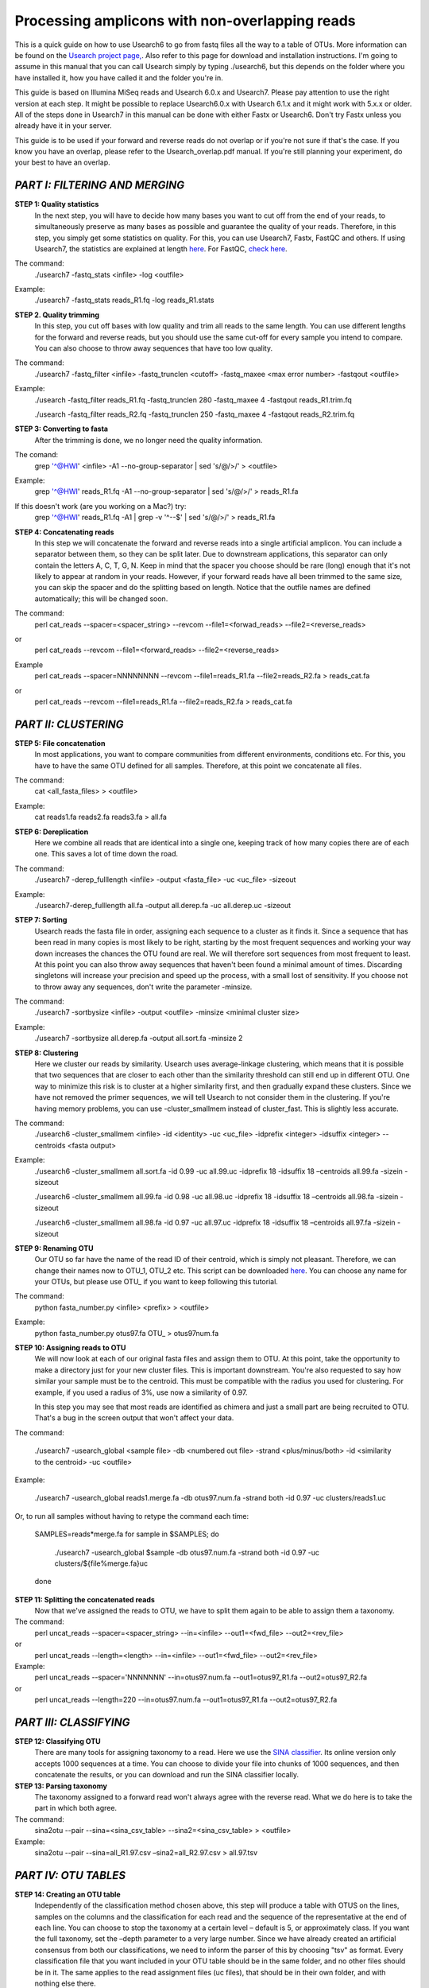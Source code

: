 Processing amplicons with non-overlapping reads
===============================================

This is a quick guide on how to use Usearch6 to go from fastq files all the way to a table of OTUs. More information can be found on the `Usearch project page, <http://www.drive5.com/usearch/manual/>`_. Also refer to this page for download and installation instructions. I'm going to assume in this manual that you can call Usearch simply by typing ./usearch6, but this depends on the folder where you have installed it, how you have called it and the folder you're in.

This guide is based on Illumina MiSeq reads and Usearch 6.0.x and Usearch7. Please pay attention to use the right version at each step. It might be possible to replace Usearch6.0.x with Usearch 6.1.x and it might work with 5.x.x or older. All of the steps done in Usearch7 in this manual can be done with either Fastx or Usearch6. Don't try Fastx unless you already have it in your server.

This guide is to be used if your forward and reverse reads do not overlap or if you're not sure if that's the case. If you know you have an overlap, please refer to the Usearch_overlap.pdf manual. If you're still planning your experiment, do your best to have an overlap.



*PART I: FILTERING AND MERGING*
-------------------------------

**STEP 1: Quality statistics**
	In the next step, you will have to decide how many bases you want to cut off from the end of your reads, to simultaneously preserve as many bases as possible and guarantee the quality of your reads. Therefore, in this step, you simply get some statistics on quality. For this, you can use Usearch7, Fastx, FastQC and others. If using Usearch7, the statistics are explained at length `here <http://www.drive5.com/usearch/manual/fastq_stats.html>`_. For FastQC, `check here <http://www.bioinformatics.babraham.ac.uk/projects/fastqc/>`_.

The command: 
	./usearch7 -fastq_stats <infile> -log <outfile>

Example:
	./usearch7 -fastq_stats reads_R1.fq -log reads_R1.stats


**STEP 2. Quality trimming**
	In this step, you cut off bases with low quality and trim all reads to the same length. You can use different lengths for the forward and reverse reads, but you should use the same cut-off for every sample you intend to compare. You can also choose to throw away sequences that have too low quality.

The command:
	./usearch7 -fastq_filter <infile> -fastq_trunclen <cutoff> -fastq_maxee <max error number> -fastqout <outfile>

Example:
	./usearch -fastq_filter reads_R1.fq -fastq_trunclen 280 -fastq_maxee 4 -fastqout reads_R1.trim.fq

	./usearch -fastq_filter reads_R2.fq -fastq_trunclen 250 -fastq_maxee 4 -fastqout reads_R2.trim.fq


**STEP 3: Converting to fasta**
	After the trimming is done, we no longer need the quality information.

The comand:
	grep '^@HWI' <infile> -A1 --no-group-separator | sed 's/@/>/' > <outfile>

Example:
	grep '^@HWI' reads_R1.fq -A1 --no-group-separator | sed 's/@/>/' > reads_R1.fa

If this doesn't work (are you working on a Mac?) try:
	grep '^@HWI' reads_R1.fq -A1 | grep -v '^--$' | sed 's/@/>/' > reads_R1.fa

**STEP 4: Concatenating reads**
	In this step we will concatenate the forward and reverse reads into a single artificial amplicon. You can include a separator between them, so they can be split later. Due to downstream applications, this separator can only contain the letters A, C, T, G, N. Keep in mind that the spacer you choose should be rare (long) enough that it's not likely to appear at random in your reads. However, if your forward reads have all been trimmed to the same size, you can skip the spacer and do the splitting based on length. Notice that the outfile names are defined automatically; this will be changed soon.

The command:
	perl cat_reads --spacer=<spacer_string> --revcom --file1=<forwad_reads> --file2=<reverse_reads>
or
	perl cat_reads --revcom --file1=<forward_reads> --file2=<reverse_reads>


Example
	perl cat_reads --spacer=NNNNNNNN --revcom --file1=reads_R1.fa --file2=reads_R2.fa > reads_cat.fa
or
	perl cat_reads --revcom --file1=reads_R1.fa --file2=reads_R2.fa > reads_cat.fa

*PART II: CLUSTERING*
---------------------
	
**STEP 5: File concatenation**
	In most applications, you want to compare communities from different environments, conditions etc. For this, you have to have the same OTU defined for all samples. Therefore, at this point we concatenate all files.

The command:
	cat <all_fasta_files> > <outfile>

Example:
	cat reads1.fa reads2.fa reads3.fa > all.fa

**STEP 6: Dereplication**
	Here we combine all reads that are identical into a single one, keeping track of how many copies there are of each one. This saves a lot of time down the road.

The command:
	./usearch7 -derep_fulllength <infile> -output <fasta_file> -uc <uc_file> -sizeout

Example:
	./usearch7-derep_fulllength all.fa -output all.derep.fa -uc all.derep.uc -sizeout


**STEP 7: Sorting**
	Usearch reads the fasta file in order, assigning each sequence to a cluster as it finds it. Since a sequence that has been read in many copies is most likely to be right, starting by the most frequent sequences and working your way down increases the chances the OTU found are real. We will therefore sort sequences from most frequent to least. At this point you can also throw away sequences that haven't been found a minimal amount of times. Discarding singletons will increase your precision and speed up the process, with a small lost of sensitivity. If you choose not to throw away any sequences, don't write the parameter -minsize.

The command:
	./usearch7 -sortbysize <infile> -output <outfile> -minsize <minimal cluster size>

Example:
	./usearch7 -sortbysize all.derep.fa -output all.sort.fa -minsize 2


**STEP 8: Clustering**
	Here we cluster our reads by similarity. Usearch uses average-linkage clustering, which means that it is possible that two sequences that are closer to each other than the similarity threshold can still end up in different OTU. One way to minimize this risk is to cluster at a higher similarity first, and then gradually expand these clusters.
	Since we have not removed the primer sequences, we will tell Usearch to not consider them in the clustering.
	If you're having memory problems, you can use -cluster_smallmem instead of cluster_fast. This is slightly less accurate. 

The command:
	./usearch6 -cluster_smallmem <infile> -id <identity> -uc <uc_file> -idprefix <integer> -idsuffix <integer> --centroids <fasta output>

Example:
	./usearch6 -cluster_smallmem all.sort.fa -id 0.99 -uc all.99.uc -idprefix 18 -idsuffix 18 –centroids all.99.fa -sizein -sizeout

	./usearch6 -cluster_smallmem all.99.fa -id 0.98 -uc all.98.uc -idprefix 18 -idsuffix 18 –centroids all.98.fa -sizein -sizeout

	./usearch6 -cluster_smallmem all.98.fa -id 0.97 -uc all.97.uc -idprefix 18 -idsuffix 18 –centroids all.97.fa -sizein -sizeout



**STEP 9: Renaming OTU**
	Our OTU so far have the name of the read ID of their centroid, which is simply not pleasant. Therefore, we can change their names now to OTU_1, OTU_2 etc. This script can be downloaded `here <http://drive5.com/python/>`_. You can choose any name for your OTUs, but please use OTU_ if you want to keep following this tutorial.

The command:
	python fasta_number.py <infile> <prefix> > <outfile>

Example:
	python fasta_number.py otus97.fa OTU_ > otus97num.fa

**STEP 10: Assigning reads to OTU**
	We will now look at each of our original fasta files and assign them to OTU. At this point, take the opportunity to make a directory just for your new cluster files. This is important downstream. You're also requested to say how similar your sample must be to the centroid. This must be compatible with the radius you used for clustering. For example, if you used a radius of 3%, use now a similarity of 0.97.

	In this step you may see that most reads are identified as chimera and just a small part are being recruited to OTU. That's a bug in the screen output that won't affect your data.

The command:

	./usearch7 -usearch_global <sample file> -db <numbered out file> -strand <plus/minus/both> -id <similarity to the centroid> -uc <outfile>

Example:

	./usearch7 -usearch_global reads1.merge.fa -db otus97.num.fa -strand both -id 0.97 -uc 	clusters/reads1.uc
	
Or, to run all samples without having to retype the command each time:

	SAMPLES=reads*merge.fa
	for sample in $SAMPLES; do
		./usearch7 -usearch_global $sample -db otus97.num.fa -strand both -id 0.97 -uc clusters/${file%merge.fa}uc
	done


**STEP 11: Splitting the concatenated reads**
	Now that we've assigned the reads to OTU, we have to split them again to be able to assign them a taxonomy. 

The command:
	perl uncat_reads --spacer=<spacer_string> --in=<infile> --out1=<fwd_file> --out2=<rev_file>
or	
	perl uncat_reads --length=<length> --in=<infile> --out1=<fwd_file> --out2=<rev_file>

Example:
	perl uncat_reads --spacer='NNNNNNN' --in=otus97.num.fa --out1=otus97_R1.fa --out2=otus97_R2.fa
or
	perl uncat_reads --length=220 --in=otus97.num.fa --out1=otus97_R1.fa --out2=otus97_R2.fa

*PART III: CLASSIFYING*
-----------------------

**STEP 12: Classifying OTU**
	There are many tools for assigning taxonomy to a read. Here we use the `SINA classifier <http://www.arb-silva.de/aligner/>`_. Its online version only accepts 1000 sequences at a time. You can choose to divide your file into chunks of 1000 sequences, and then concatenate the results, or you can download and run the SINA classifier locally.


**STEP 13: Parsing taxonomy**
	The taxonomy assigned to a forward read won't always agree with the reverse read. What we do here is to take the part in which both agree.

The command:
	sina2otu --pair --sina=<sina_csv_table> --sina2=<sina_csv_table> > <outfile>

Example:
	sina2otu --pair --sina=all_R1.97.csv –sina2=all_R2.97.csv > all.97.tsv

*PART IV: OTU TABLES*
-----------------------
**STEP 14: Creating an OTU table**
	Independently of the classification method chosen above, this step will produce a table with OTUS on the lines, samples on the columns and the classification for each read and the sequence of the representative at the end of each line. You can choose to stop the taxonomy at a certain level – default is 5, or approximately class. If you want the full taxonomy, set the –depth parameter to a very large number.
	Since we have already created an artificial consensus from both our classifications, we need to inform the parser of this by choosing "tsv" as format.
	Every classification file that you want included in your OTU table should be in the same folder, and no other files should be in it. The same applies to the read assignment files (uc files), that should be in their own folder, and with nothing else there.


The command:
	perl otu_tables --depth=<INTEGER> --samples=<FOLDER> --classification=<SINA_FILE> --sequences=<FASTA> --classifier=tsv

Example:
	perl otu_tables --depth=10 --samples=clusters --classification=otus97.csv --sequences=otus97.num.fa --classifier=tsv

*PART V: BIOLOGY*
-----------------
It's beyond the scope of this tutorial to teach you how to draw biological conclusions from your OTU table. However, here are some useful links:

For visualizing your data in interactive hierarchical pie charts, use `Krona <http://sourceforge.net/p/krona/home/krona/>`_.

For information and tutorials on statistical methods for analysis of microbial ecology, take a look at `Gustame <https://sites.google.com/site/mb3gustame/home>`_.

If you believe that there are interesting OTU that are worth looking deeper into for their specific ecology, consider `oligotyping <http://merenlab.org/projects/oligotyping/>`_.
